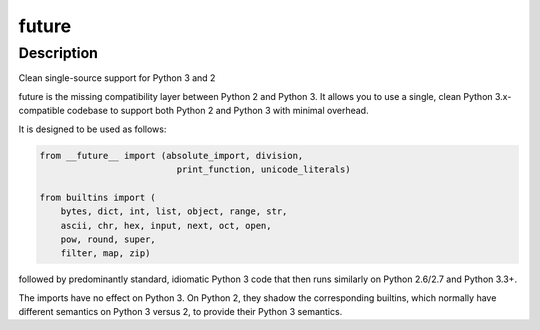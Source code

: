 future
======

Description
-----------

Clean single-source support for Python 3 and 2

future is the missing compatibility layer between Python 2 and Python 3.
It allows you to use a single, clean Python 3.x-compatible codebase to
support both Python 2 and Python 3 with minimal overhead.

It is designed to be used as follows:

.. CODE-BLOCK:: python

   from __future__ import (absolute_import, division,
                             print_function, unicode_literals)

   from builtins import (
       bytes, dict, int, list, object, range, str,
       ascii, chr, hex, input, next, oct, open,
       pow, round, super,
       filter, map, zip)

followed by predominantly standard, idiomatic Python 3 code that then
runs similarly on Python 2.6/2.7 and Python 3.3+.

The imports have no effect on Python 3. On Python 2, they shadow the
corresponding builtins, which normally have different semantics on
Python 3 versus 2, to provide their Python 3 semantics.
